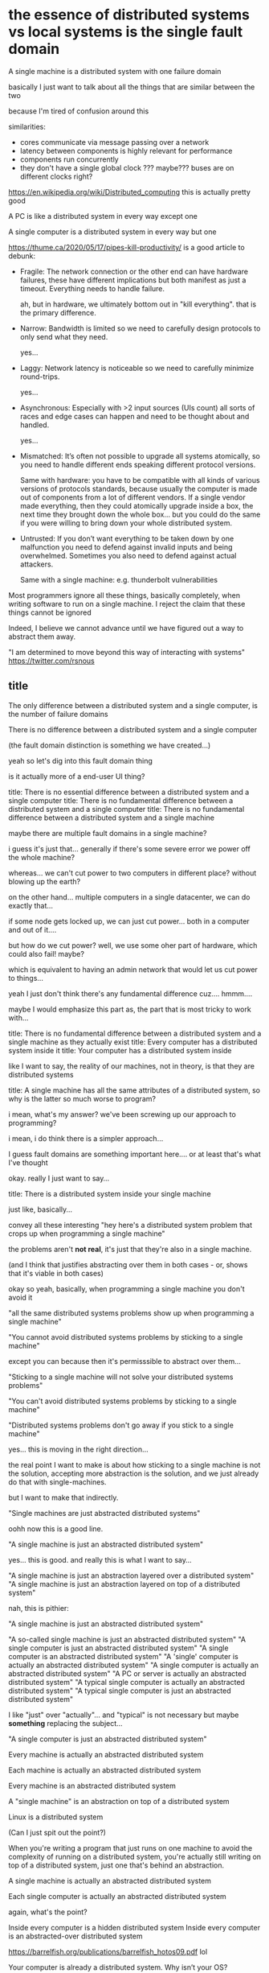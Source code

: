 * the essence of distributed systems vs local systems is the single fault domain

A single machine is a distributed system with one failure domain

basically I just want to talk about all the things that are similar between the two

because I'm tired of confusion around this

similarities:

- cores communicate via message passing over a network
- latency between components is highly relevant for performance
- components run concurrently
- they don't have a single global clock ??? maybe??? buses are on different clocks right?

https://en.wikipedia.org/wiki/Distributed_computing
this is actually pretty good

A PC is like a distributed system in every way except one

A single computer is a distributed system in every way but one

https://thume.ca/2020/05/17/pipes-kill-productivity/
is a good article to debunk:

- Fragile: The network connection or the other end can have hardware
  failures, these have different implications but both manifest as
  just a timeout. Everything needs to handle failure.

  ah, but in hardware, we ultimately bottom out in "kill everything".
  that is the primary difference.

- Narrow: Bandwidth is limited so we need to carefully design
  protocols to only send what they need.

  yes...

- Laggy: Network latency is noticeable so we need to carefully
  minimize round-trips.

  yes...

- Asynchronous: Especially with >2 input sources (UIs count) all sorts
  of races and edge cases can happen and need to be thought about and
  handled.

  yes...

- Mismatched: It’s often not possible to upgrade all systems
  atomically, so you need to handle different ends speaking different
  protocol versions.

  Same with hardware:
  you have to be compatible with all kinds of various versions of protocols standards,
  because usually the computer is made out of components from a lot of different vendors.
  If a single vendor made everything,
  then they could atomically upgrade inside a box,
  the next time they brought down the whole box...
  but you could do the same if you were willing to bring down your whole distributed system.

- Untrusted: If you don’t want everything to be taken down by one
  malfunction you need to defend against invalid inputs and being
  overwhelmed. Sometimes you also need to defend against actual
  attackers.

  Same with a single machine: e.g. thunderbolt vulnerabilities

Most programmers ignore all these things, basically completely,
when writing software to run on a single machine.
I reject the claim that these things cannot be ignored

Indeed, I believe we cannot advance until we have figured out a way to abstract them away.

"I am determined to move beyond this way of interacting with systems"
https://twitter.com/rsnous
** title
The only difference between a distributed system and a single computer,
is the number of failure domains

There is no difference between a distributed system and a single computer

(the fault domain distinction is something we have created...)

yeah so let's dig into this fault domain thing

is it actually more of a end-user UI thing?

title: There is no essential difference between a distributed system and a single computer
title: There is no fundamental difference between a distributed system and a single computer
title: There is no fundamental difference between a distributed system and a single machine

maybe there are multiple fault domains in a single machine?

i guess it's just that...
generally if there's some severe error we power off the whole machine?

whereas...
we can't cut power to two computers in different place?
without blowing up the earth?

on the other hand...
multiple computers in a single datacenter, we can do exactly that...

if some node gets locked up,
we can just cut power...
both in a computer and out of it....

but how do we cut power?
well, we use some oher part of hardware, which could also fail!
maybe?

which is equivalent to having an admin network that would let us cut power to things...

yeah I just don't think there's any fundamental difference
cuz.... hmmm....

maybe I would emphasize this part as, the part that is most tricky to work with...

title: There is no fundamental difference between a distributed system and a single machine as they actually exist
title: Every computer has a distributed system inside it
title: Your computer has a distributed system inside

like I want to say, the reality of our machines, not in theory,
is that they are distributed systems

title: A single machine has all the same attributes of a distributed system, so why is the latter so much worse to program?

i mean, what's my answer?
we've been screwing up our approach to programming?

i mean, i do think there is a simpler approach...

I guess fault domains are something important here....
or at least that's what I've thought

okay. really I just want to say...

title: There is a distributed system inside your single machine

just like, basically...

convey all these interesting "hey here's a distributed system problem that crops up when programming a single machine"

the problems aren't *not real*, it's just that they're also in a single machine.

(and I think that justifies abstracting over them in both cases - or, shows that it's viable in both cases)

okay so yeah, basically, when programming a single machine you don't avoid it

"all the same distributed systems problems show up when programming a single machine"

"You cannot avoid distributed systems problems by sticking to a single machine"

except you can because then it's permisssible to abstract over them...

"Sticking to a single machine will not solve your distributed systems problems"

"You can't avoid distributed systems problems by sticking to a single machine"

"Distributed systems problems don't go away if you stick to a single machine"

yes... this is moving in the right direction...

the real point I want to make is about how sticking to a single machine is not the solution,
accepting more abstraction is the solution,
and we just already do that with single-machines.

but I want to make that indirectly.

"Single machines are just abstracted distributed systems"

oohh now this is a good line.

"A single machine is just an abstracted distributed system"

yes... this is good. and really this is what I want to say...

"A single machine is just an abstraction layered over a distributed system"
"A single machine is just an abstraction layered on top of a distributed system"

nah, this is pithier:

"A single machine is just an abstracted distributed system"

"A so-called single machine is just an abstracted distributed system"
"A single computer is just an abstracted distributed system"
"A single computer is an abstracted distributed system"
"A 'single' computer is actually an abstracted distributed system"
"A single computer is actually an abstracted distributed system"
"A PC or server is actually an abstracted distributed system"
"A typical single computer is actually an abstracted distributed system"
"A typical single computer is just an abstracted distributed system"

I like "just" over "actually"...
and "typical" is not necessary but maybe *something* replacing the subject...

"A single computer is just an abstracted distributed system"

Every machine is actually an abstracted distributed system

Each machine is actually an abstracted distributed system

Every machine is an abstracted distributed system

A "single machine" is an abstraction on top of a distributed system

Linux is a distributed system

(Can I just spit out the point?)

When you're writing a program that just runs on one machine to avoid the complexity of running on a distributed system,
you're actually still writing on top of a distributed system,
just one that's behind an abstraction.

A single machine is actually an abstracted distributed system

Each single computer is actually an abstracted distributed system

again, what's the point?

Inside every computer is a hidden distributed system
Inside every computer is an abstracted-over distributed system

https://barrelfish.org/publications/barrelfish_hotos09.pdf
lol

Your computer is already a distributed system. Why isn’t your OS?

okay so the intro here is saying exactly what I want to say

likely because i was inspired by it

Your computer is already a distributed system. Why isn't your distributed system a computer?


maybe I should just do another paper summary

Your computer is a distributed system

yes. that will be the title and we will summarize/extract most of it from the paper.


then... a followup that is:

Why isn't your distributed system a computer?

nah

Your computer is a distributed system,
so abstracting over distributed systems to create a programming model is viable,
and we can ignore all the horrible details of distributed systems.


hey isn't the original mostly appropriate for my PL iceberg list? hm

okay so the followup article is just...
We have proof that it's possible to create a productive programming environment
as an abstraction over a distributed system
that mostly removes having to worry about any of the distributed system details.
I reject the claim that abstracting over a distributed system will fail in all cases;
(e.g. "don't make rpcs look like local calls);
we have proof that it can work sometimes.

So let's find other ways to do it.
Distributed shared memory is an idea that has been tried but has failed,
so we need knew ideas.

I don't believe the coherent-shared-memory-multiprocessor
is the only model for abstracting over a distributed system that works.
Surely there are others; we just need to find them.

We have an existence proof that one can make a productive abstraction
on top of a distributed system
that saves programmers from having to wrestle distributed system problems:
the shared-memory-multiprocessor.
So I think we can make more.

We need to make an abstraction on top of large-scale distributed systems
which provides the ability to program that without caring about distributed systems issues.
We should completely abstract away the fact that it's a distributed system.
This is an old research area that is often condemned as a false idol,
given the many failures of attempts to do this.
But we've succeeded once:
the shared-memory-multiprocessor.
I think we can succeed again with a new model.

There are two directions one can go from there:
Scale up the shared-memory-multiprocessor,
or make a new model entirely.

I think we need a new model because I don't like the shared-memory-multiprocessor.

Honestly I think a good new distributed programming model
*also* will help us replace the shared-memory-multiprocessor in the small scale.

Yeah there's two conclusions you can draw from "your computer is a distributed system":
- your large-scale distributed system can be a computer (be abstracted)
- your computer abstractions in a small-scale distributed system,
  can be optimized with large-scale distributed system techniques;
  like message passing etc

So one is to add new abstractions,
and the other is to replace PC abstractions with distsys abstractions.
remove abstractions, in other words...

Yeah so:
the PC is an abstracted distributed system.
that suggests:
- we can add abstractions to other distributed systems to make it easier to program like the PC

- we can remove abstractions from the PC to make it more like other distributed systems
  (e.g. use message passing - link to flexsc.html)

SMP is the acronym we should use

yeah we can put this all in one article.


add abstractions to distsys,
remove abstractions from SMP

um okay. I just need to... write it now.
** just writing it
title: Your computer is a distributed system

Most computers today are fundamentally distributed systems under the hood;
they deal with latency, partial failure, incompatibilities, and other such details.
The simple-to-program non-distributed experience that they provide is an abstraction over this,
which allow programmers to ignore the distributed details.
This suggests two interesting directions:
exposing the distributed details inside individual computers,
and abstracting over the distributed details of larger distributed systems.
